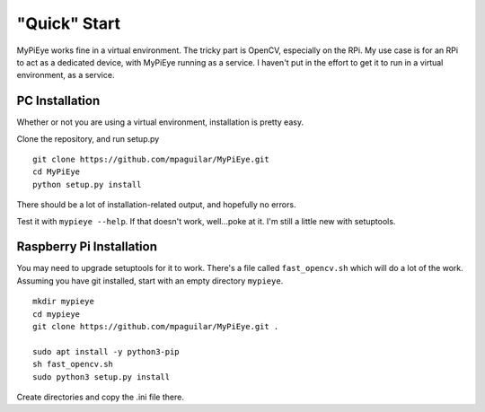 "Quick" Start
=============

MyPiEye works fine in a virtual environment. The tricky part is OpenCV, especially on the RPi.
My use case is for an RPi to act as a dedicated device, with MyPiEye running as a service. I haven't put in
the effort to get it to run in a virtual environment, as a service.

PC Installation
---------------

Whether or not you are using a virtual environment, installation is pretty easy.

Clone the repository, and run setup.py

::

    git clone https://github.com/mpaguilar/MyPiEye.git
    cd MyPiEye
    python setup.py install

There should be a lot of installation-related output, and hopefully no errors.

Test it with ``mypieye --help``. If that doesn't work, well...poke at it. I'm still a little new with setuptools.

Raspberry Pi Installation
-------------------------

You may need to upgrade setuptools for it to work. There's a file called ``fast_opencv.sh`` which will do
a lot of the work. Assuming you have git installed, start with an empty directory ``mypieye``.

::

    mkdir mypieye
    cd mypieye
    git clone https://github.com/mpaguilar/MyPiEye.git .

    sudo apt install -y python3-pip
    sh fast_opencv.sh
    sudo python3 setup.py install

Create directories and copy the .ini file there.















